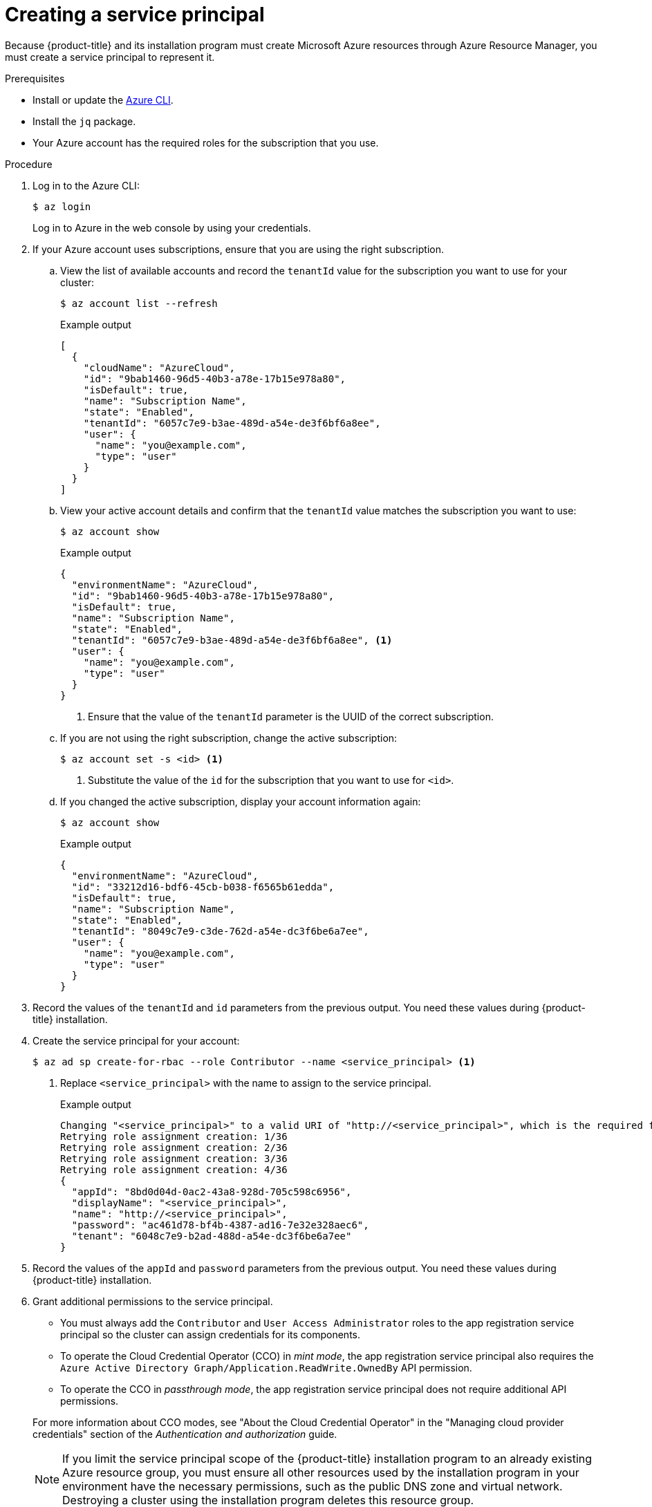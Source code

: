 // Module included in the following assemblies:
//
// * installing/installing_azure/installing-azure-account.adoc
// * installing/installing_azure/installing-azure-user-infra.adoc
// * installing/installing_azure_stack_hub/installing-azure-stack-hub-user-infra.adoc
// * installing/installing_azure_stack_hub/installing-azure-stack-hub-account.adoc

ifeval::["{context}" == "installing-azure-stack-hub-user-infra"]
:ash:
endif::[]
ifeval::["{context}" == "installing-azure-stack-hub-account"]
:ash:
endif::[]

:_content-type: PROCEDURE
[id="installation-azure-service-principal_{context}"]
= Creating a service principal

Because {product-title} and its installation program must create Microsoft Azure
resources through Azure Resource Manager, you must create a service principal
to represent it.

.Prerequisites

* Install or update the link:https://docs.microsoft.com/en-us/cli/azure/install-azure-cli-yum?view=azure-cli-latest[Azure CLI].
* Install the `jq` package.
* Your Azure account has the required roles for the subscription that you use.

.Procedure

ifdef::ash[]
. Register your Azure Stack Cloud environment with your Azure CLI. For more details on this process, see Microsoft's documentation for link:https://docs.microsoft.com/en-us/azure-stack/mdc/azure-stack-version-profiles-azurecli-2-tzl#connect-to-azure-stack-hub[Connecting to Azure Stack Hub].

.. Register your environment with the Azure CLI:
+
[source,terminal]
----
$ az cloud register -n <environment_name> --endpoint-resource-manager <arm_endpoint>
----

.. Set the active environment:
+
[source,terminal]
----
$ az cloud set -n <environment_name>
----

.. Update your environment configuration to use the specific API version for Azure Stack Hub:
+
[source,terminal]
----
$ az cloud update --profile 2019-03-01-hybrid
----

endif::ash[]

. Log in to the Azure CLI:
+
[source,terminal]
----
$ az login
----
+
Log in to Azure in the web console by using your credentials.
ifdef::ash[]
If you are in a multitenant environment, you must also supply the tenant ID.
endif::ash[]

. If your Azure account uses subscriptions, ensure that you are using the right
subscription.
.. View the list of available accounts and record the `tenantId` value for the
subscription you want to use for your cluster:
+
[source,terminal]
----
$ az account list --refresh
----
+
.Example output
[source,terminal]
----
[
  {
ifndef::ash[]
    "cloudName": "AzureCloud",
endif::[]
ifdef::ash[]
    "cloudName": AzureStackCloud",
endif::[]
    "id": "9bab1460-96d5-40b3-a78e-17b15e978a80",
    "isDefault": true,
    "name": "Subscription Name",
    "state": "Enabled",
    "tenantId": "6057c7e9-b3ae-489d-a54e-de3f6bf6a8ee",
    "user": {
      "name": "you@example.com",
      "type": "user"
    }
  }
]
----

.. View your active account details and confirm that the `tenantId` value matches
the subscription you want to use:
+
[source,terminal]
----
$ az account show
----
+
.Example output
[source,terminal]
----
{
ifndef::ash[]
  "environmentName": "AzureCloud",
endif::[]
ifdef::ash[]
  "environmentName": AzureStackCloud",
endif::[]
  "id": "9bab1460-96d5-40b3-a78e-17b15e978a80",
  "isDefault": true,
  "name": "Subscription Name",
  "state": "Enabled",
  "tenantId": "6057c7e9-b3ae-489d-a54e-de3f6bf6a8ee", <1>
  "user": {
    "name": "you@example.com",
    "type": "user"
  }
}
----
<1> Ensure that the value of the `tenantId` parameter is the UUID of the
correct subscription.

.. If you are not using the right subscription, change the active subscription:
+
[source,terminal]
----
$ az account set -s <id> <1>
----
<1> Substitute the value of the `id` for the subscription that you want to
use for `<id>`.

.. If you changed the active subscription, display your account information again:
+
[source,terminal]
----
$ az account show
----
+
.Example output
[source,terminal]
----
{
ifndef::ash[]
  "environmentName": "AzureCloud",
endif::[]
ifdef::ash[]
  "environmentName": AzureStackCloud",
endif::[]
  "id": "33212d16-bdf6-45cb-b038-f6565b61edda",
  "isDefault": true,
  "name": "Subscription Name",
  "state": "Enabled",
  "tenantId": "8049c7e9-c3de-762d-a54e-dc3f6be6a7ee",
  "user": {
    "name": "you@example.com",
    "type": "user"
  }
}
----

. Record the values of the `tenantId` and `id` parameters from the previous
output. You need these values during {product-title} installation.

. Create the service principal for your account:
+
[source,terminal]
----
$ az ad sp create-for-rbac --role Contributor --name <service_principal> <1>
----
<1> Replace `<service_principal>` with the name to assign to the service principal.
+
.Example output
[source,terminal]
----
Changing "<service_principal>" to a valid URI of "http://<service_principal>", which is the required format used for service principal names
Retrying role assignment creation: 1/36
Retrying role assignment creation: 2/36
Retrying role assignment creation: 3/36
Retrying role assignment creation: 4/36
{
  "appId": "8bd0d04d-0ac2-43a8-928d-705c598c6956",
  "displayName": "<service_principal>",
  "name": "http://<service_principal>",
  "password": "ac461d78-bf4b-4387-ad16-7e32e328aec6",
  "tenant": "6048c7e9-b2ad-488d-a54e-dc3f6be6a7ee"
}
----

. Record the values of the `appId` and `password` parameters from the previous
output. You need these values during {product-title} installation.

ifndef::ash[]
. Grant additional permissions to the service principal.
+
--
** You must always add the `Contributor` and `User Access Administrator` roles to the app registration service principal so the cluster can assign credentials for its components.
** To operate the Cloud Credential Operator (CCO) in _mint mode_, the app registration service principal also requires the `Azure Active Directory Graph/Application.ReadWrite.OwnedBy` API permission.
** To operate the CCO in _passthrough mode_, the app registration service principal does not require additional API permissions.
--
+
For more information about CCO modes, see "About the Cloud Credential Operator" in the "Managing cloud provider credentials" section of the _Authentication and authorization_ guide.
+
[NOTE]
====
If you limit the service principal scope of the {product-title} installation program to an already existing Azure resource group, you must ensure all other resources used by the installation program in your environment have the necessary permissions, such as the public DNS zone and virtual network. Destroying a cluster using the installation program deletes this resource group.
====

.. To assign the `User Access Administrator` role, run the following command:
+
[source,terminal]
----
$ az role assignment create --role "User Access Administrator" \
    --assignee-object-id $(az ad sp list --filter "appId eq '<appId>'" \
       | jq '.[0].id' -r)
----
<1> Replace `<appId>` with the `appId` parameter value for your service principal.

.. To assign the `Azure Active Directory Graph` permission, run the following
command:
+
[source,terminal]
----
$ az ad app permission add --id <appId> \ <1>
     --api 00000002-0000-0000-c000-000000000000 \
     --api-permissions 824c81eb-e3f8-4ee6-8f6d-de7f50d565b7=Role
----
<1> Replace `<appId>` with the `appId` parameter value for your service principal.
+
.Example output
[source,terminal]
----
Invoking "az ad app permission grant --id 46d33abc-b8a3-46d8-8c84-f0fd58177435 --api 00000002-0000-0000-c000-000000000000" is needed to make the change effective
----
+
For more information about the specific permissions that you grant with this
command, see the
link:https://blogs.msdn.microsoft.com/aaddevsup/2018/06/06/guid-table-for-windows-azure-active-directory-permissions/[GUID Table for Windows Azure Active Directory Permissions].
.. Approve the permissions request. If your account does not have the
Azure Active Directory tenant administrator role, follow the guidelines for
your organization to request that the tenant administrator approve your
permissions request.
+
[source, terminal]
----
$ az ad app permission grant --id <appId> \ <1>
     --api 00000002-0000-0000-c000-000000000000
----
<1> Replace `<appId>` with the `appId` parameter value for your service principal.
endif::ash[]

ifeval::["{context}" == "installing-azure-stack-hub-user-infra"]
:!ash:
endif::[]
ifeval::["{context}" == "installing-azure-stack-hub-account"]
:!ash:
endif::[]
